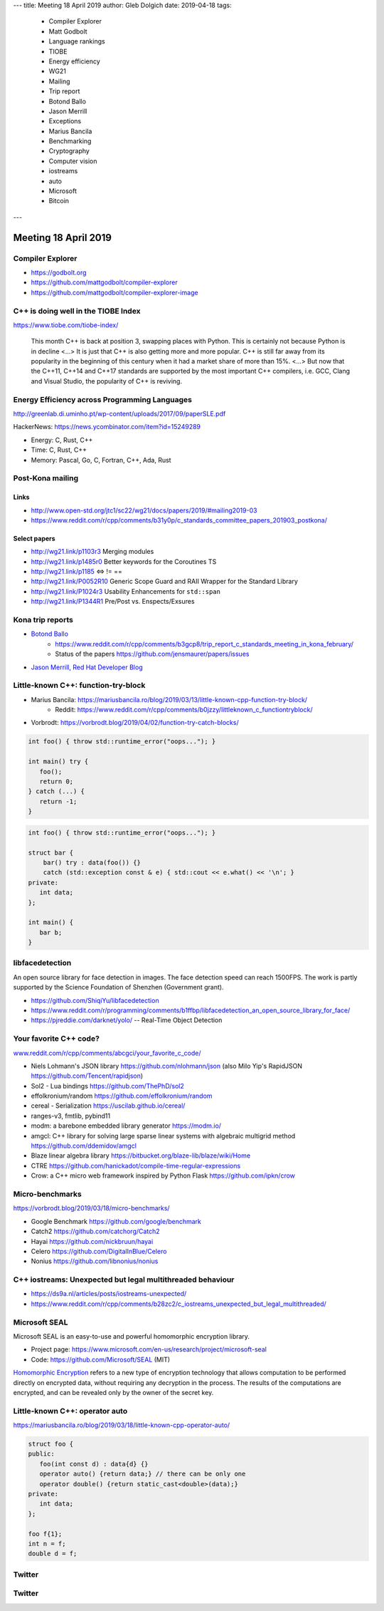 ---
title:    Meeting 18 April 2019
author:   Gleb Dolgich
date:     2019-04-18
tags:
    - Compiler Explorer
    - Matt Godbolt
    - Language rankings
    - TIOBE
    - Energy efficiency
    - WG21
    - Mailing
    - Trip report
    - Botond Ballo
    - Jason Merrill
    - Exceptions
    - Marius Bancila
    - Benchmarking
    - Cryptography
    - Computer vision
    - iostreams
    - auto
    - Microsoft
    - Bitcoin
---

Meeting 18 April 2019
=====================

Compiler Explorer
-----------------

* https://godbolt.org
* https://github.com/mattgodbolt/compiler-explorer
* https://github.com/mattgodbolt/compiler-explorer-image

C++ is doing well in the TIOBE Index
------------------------------------

https://www.tiobe.com/tiobe-index/

    This month C++ is back at position 3, swapping places with Python. This is certainly not because Python is in decline <...> It is just that C++ is also getting more and more popular. C++ is still far away from its popularity in the beginning of this century when it had a market share of more than 15%. <...> But now that the C++11, C++14 and C++17 standards are supported by the most important C++ compilers, i.e. GCC, Clang and Visual Studio, the popularity of C++ is reviving.

Energy Efficiency across Programming Languages
----------------------------------------------

http://greenlab.di.uminho.pt/wp-content/uploads/2017/09/paperSLE.pdf

HackerNews: https://news.ycombinator.com/item?id=15249289

* Energy: C, Rust, C++
* Time: C, Rust, C++
* Memory: Pascal, Go, C, Fortran, C++, Ada, Rust

Post-Kona mailing
-----------------

Links
~~~~~

* http://www.open-std.org/jtc1/sc22/wg21/docs/papers/2019/#mailing2019-03
* https://www.reddit.com/r/cpp/comments/b31y0p/c_standards_committee_papers_201903_postkona/

Select papers
~~~~~~~~~~~~~

* http://wg21.link/p1103r3 Merging modules
* http://wg21.link/p1485r0 Better keywords for the Coroutines TS
* http://wg21.link/p1185 <=> != ==
* http://wg21.link/P0052R10 Generic Scope Guard and RAII Wrapper for the Standard Library
* http://wg21.link/P1024r3 Usability Enhancements for ``std::span``
* http://wg21.link/P1344R1 Pre/Post vs. Enspects/Exsures

Kona trip reports
-----------------

* `Botond Ballo <https://botondballo.wordpress.com/2019/03/20/trip-report-c-standards-meeting-in-kona-february-2019/>`_
    - https://www.reddit.com/r/cpp/comments/b3gcp8/trip_report_c_standards_meeting_in_kona_february/
    - Status of the papers https://github.com/jensmaurer/papers/issues
* `Jason Merrill, Red Hat Developer Blog <https://developers.redhat.com/blog/2019/04/11/report-from-the-february-2019-iso-c-meeting-core-language-working-group/>`_

Little-known C++: function-try-block
------------------------------------

* Marius Bancila: https://mariusbancila.ro/blog/2019/03/13/little-known-cpp-function-try-block/
    * Reddit: https://www.reddit.com/r/cpp/comments/b0jzzy/littleknown_c_functiontryblock/
* Vorbrodt: https://vorbrodt.blog/2019/04/02/function-try-catch-blocks/

.. code:: c++

    int foo() { throw std::runtime_error("oops..."); }

    int main() try {
       foo();
       return 0;
    } catch (...) {
       return -1;
    }

.. code:: c++

    int foo() { throw std::runtime_error("oops..."); }

    struct bar {
        bar() try : data(foo()) {}
        catch (std::exception const & e) { std::cout << e.what() << '\n'; }
    private:
       int data;
    };

    int main() {
       bar b;
    }

libfacedetection
----------------

An open source library for face detection in images. The face detection
speed can reach 1500FPS. The work is partly supported by the Science
Foundation of Shenzhen (Government grant).

* https://github.com/ShiqiYu/libfacedetection
* https://www.reddit.com/r/programming/comments/b1ffbp/libfacedetection_an_open_source_library_for_face/
* https://pjreddie.com/darknet/yolo/ -- Real-Time Object Detection

Your favorite C++ code?
-----------------------

`www.reddit.com/r/cpp/comments/abcgci/your_favorite_c_code/ <https://www.reddit.com/r/cpp/comments/abcgci/your_favorite_c_code/>`_

* Niels Lohmann's JSON library https://github.com/nlohmann/json (also Milo Yip's RapidJSON https://github.com/Tencent/rapidjson)
* Sol2 - Lua bindings https://github.com/ThePhD/sol2
* effolkronium/random https://github.com/effolkronium/random
* cereal - Serialization https://uscilab.github.io/cereal/
* ranges-v3, fmtlib, pybind11
* modm: a barebone embedded library generator https://modm.io/
* amgcl: C++ library for solving large sparse linear systems with algebraic multigrid method https://github.com/ddemidov/amgcl
* Blaze linear algebra library https://bitbucket.org/blaze-lib/blaze/wiki/Home
* CTRE https://github.com/hanickadot/compile-time-regular-expressions
* Crow: a C++ micro web framework inspired by Python Flask https://github.com/ipkn/crow

Micro-benchmarks
----------------

https://vorbrodt.blog/2019/03/18/micro-benchmarks/

* Google Benchmark https://github.com/google/benchmark
* Catch2 https://github.com/catchorg/Catch2
* Hayai https://github.com/nickbruun/hayai
* Celero https://github.com/DigitalInBlue/Celero
* Nonius https://github.com/libnonius/nonius

C++ iostreams: Unexpected but legal multithreaded behaviour
-----------------------------------------------------------

* https://ds9a.nl/articles/posts/iostreams-unexpected/
* https://www.reddit.com/r/cpp/comments/b28zc2/c_iostreams_unexpected_but_legal_multithreaded/

Microsoft SEAL
--------------

Microsoft SEAL is an easy-to-use and powerful homomorphic encryption library.

* Project page: https://www.microsoft.com/en-us/research/project/microsoft-seal
* Code: https://github.com/Microsoft/SEAL (MIT)

`Homomorphic Encryption <https://www.microsoft.com/en-us/research/project/homomorphic-encryption/>`_
refers to a new type of encryption technology that allows computation to be
performed directly on encrypted data, without requiring any decryption in the
process. The results of the computations are encrypted, and can be revealed
only by the owner of the secret key.

Little-known C++: **operator auto**
-----------------------------------

https://mariusbancila.ro/blog/2019/03/18/little-known-cpp-operator-auto/

.. code:: c++

   struct foo {
   public:
      foo(int const d) : data{d} {}
      operator auto() {return data;} // there can be only one
      operator double() {return static_cast<double>(data);}
   private:
      int data;
   };

   foo f{1};
   int n = f;
   double d = f;

Twitter
-------

.. image:: /img/mov.png

Twitter
-------

.. image:: /img/bitcoin.png
